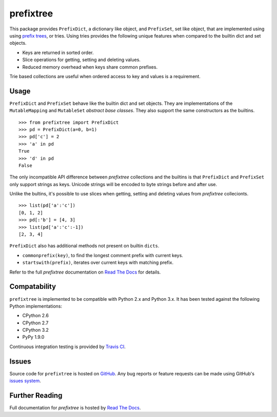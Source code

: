 prefixtree
==========

This package provides ``PrefixDict``, a dictionary like object, and
``PrefixSet``, set like object, that are implemented using using `prefix
trees`_, or tries. Using tries provides the following unique features when
compared to the builtin dict and set objects.

* Keys are returned in sorted order.
* Slice operations for getting, setting and deleting values.
* Reduced memory overhead when keys share common prefixes.

Trie based collections are useful when ordered access to key and values is a
requirement.

Usage
-----

``PrefixDict`` and ``PrefixSet`` behave like the builtin dict and set objects.
They are implementations of the ``MutableMapping`` and ``MutableSet`` `abstract
base classes`. They also support the same constructors as the builtins. ::

    >>> from prefixtree import PrefixDict
    >>> pd = PrefixDict(a=0, b=1)
    >>> pd['c'] = 2
    >>> 'a' in pd
    True
    >>> 'd' in pd
    False

The only incompatible API difference between *prefixtree* collections and the
builtins is that ``PrefixDict`` and ``PrefixSet`` only support strings as keys.
Unicode strings will be encoded to byte strings before and after use.

Unlike the bultins, it's possible to use slices when getting, setting and
deleting values from *prefixtree* collecionts. ::

    >>> list(pd['a':'c'])
    [0, 1, 2]
    >>> pd[:'b'] = [4, 3]
    >>> list(pd['a':'c':-1])
    [2, 3, 4]

``PrefixDict`` also has additional methods not present on builtin ``dicts``.

* ``commonprefix(key)``, to find the longest comment prefix with current keys.
* ``startswith(prefix)``, iterates over current keys with matching prefix.

Refer to the full *prefixtree* documentation on `Read The Docs`_ for details.

Compatability
-------------

``prefixtree`` is implemented to be compatible with Python 2.x and Python 3.x.
It has been tested against the following Python implementations:

* CPython 2.6
* CPython 2.7
* CPython 3.2
* PyPy 1.9.0

Continuous integration testing is provided by `Travis CI`_.

Issues
------

Source code for ``prefixtree`` is hosted on `GitHub`_. Any bug reports or
feature requests can be made using GitHub's `issues system`_.

|build_status|

Further Reading
---------------

Full documentation for *prefixtree* is hosted by `Read The Docs`_.

.. _GitHub: https://github.com/aliles/prefixtree
.. _Read The Docs: http://prefixtree.readthedocs.org/
.. _Travis CI: http://travis-ci.org/
.. _abstract base classes: http://docs.python.org/py3k/library/collections.html#abcs-abstract-base-classes
.. _issues system: https://github.com/aliles/prefixtree/issues
.. _prefix trees: http://en.wikipedia.org/wiki/Trie

.. |build_status| image:: https://secure.travis-ci.org/aliles/prefixtree.png?branch=master
   :target: http://travis-ci.org/#!/aliles/prefixtree
